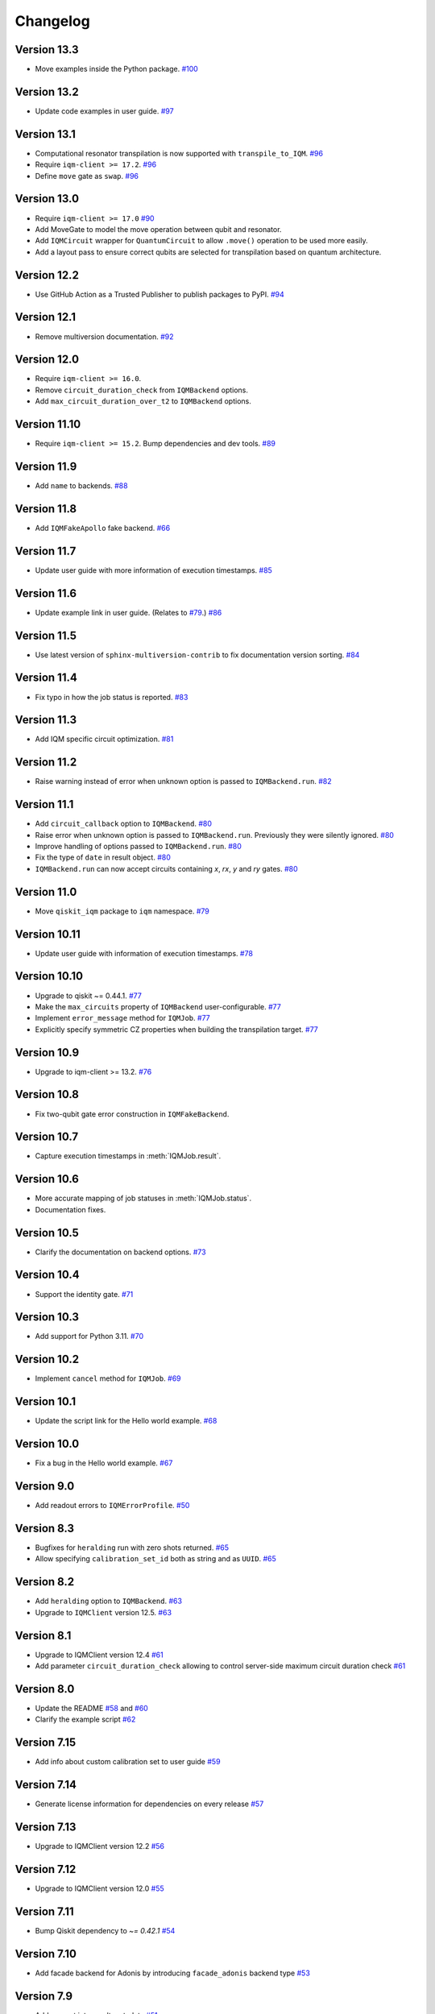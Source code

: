 =========
Changelog
=========

Version 13.3
============

* Move examples inside the Python package.  `#100 <https://github.com/iqm-finland/qiskit-on-iqm/pull/100>`_

Version 13.2
============

* Update code examples in user guide.  `#97 <https://github.com/iqm-finland/qiskit-on-iqm/pull/97>`_

Version 13.1
============

* Computational resonator transpilation is now supported with ``transpile_to_IQM``. `#96 <https://github.com/iqm-finland/qiskit-on-iqm/pull/96>`_
* Require ``iqm-client >= 17.2``. `#96 <https://github.com/iqm-finland/qiskit-on-iqm/pull/96>`_
* Define ``move`` gate as ``swap``. `#96 <https://github.com/iqm-finland/qiskit-on-iqm/pull/96>`_

Version 13.0
============

* Require ``iqm-client >= 17.0``  `#90 <https://github.com/iqm-finland/qiskit-on-iqm/pull/90>`_
* Add MoveGate to model the move operation between qubit and resonator.
* Add ``IQMCircuit`` wrapper for ``QuantumCircuit`` to allow ``.move()`` operation to be used more easily.
* Add a layout pass to ensure correct qubits are selected for transpilation based on quantum architecture.

Version 12.2
============

* Use GitHub Action as a Trusted Publisher to publish packages to PyPI. `#94 <https://github.com/iqm-finland/qiskit-on-iqm/pull/94>`_

Version 12.1
============

* Remove multiversion documentation. `#92 <https://github.com/iqm-finland/qiskit-on-iqm/pull/92>`_

Version 12.0
============

* Require ``iqm-client >= 16.0``.
* Remove ``circuit_duration_check`` from ``IQMBackend`` options.
* Add ``max_circuit_duration_over_t2`` to ``IQMBackend`` options.

Version 11.10
=============

* Require ``iqm-client >= 15.2``. Bump dependencies and dev tools. `#89 <https://github.com/iqm-finland/qiskit-on-iqm/pull/89>`_

Version 11.9
============

* Add ``name`` to backends. `#88 <https://github.com/iqm-finland/qiskit-on-iqm/pull/88>`_

Version 11.8
============

* Add ``IQMFakeApollo`` fake backend. `#66 <https://github.com/iqm-finland/qiskit-on-iqm/pull/66>`_

Version 11.7
============

* Update user guide with more information of execution timestamps. `#85 <https://github.com/iqm-finland/qiskit-on-iqm/pull/85>`_

Version 11.6
============

* Update example link in user guide. (Relates to `#79 <https://github.com/iqm-finland/qiskit-on-iqm/pull/79>`_.) `#86 <https://github.com/iqm-finland/qiskit-on-iqm/pull/86>`_

Version 11.5
============

* Use latest version of ``sphinx-multiversion-contrib`` to fix documentation version sorting. `#84 <https://github.com/iqm-finland/qiskit-on-iqm/pull/84>`_

Version 11.4
============

* Fix typo in how the job status is reported. `#83 <https://github.com/iqm-finland/qiskit-on-iqm/pull/83>`_

Version 11.3
============

* Add IQM specific circuit optimization. `#81 <https://github.com/iqm-finland/qiskit-on-iqm/pull/81>`_

Version 11.2
============

* Raise warning instead of error when unknown option is passed to ``IQMBackend.run``. `#82 <https://github.com/iqm-finland/qiskit-on-iqm/pull/82>`_

Version 11.1
============

* Add ``circuit_callback`` option to ``IQMBackend``. `#80 <https://github.com/iqm-finland/qiskit-on-iqm/pull/80>`_
* Raise error when unknown option is passed to ``IQMBackend.run``. Previously they were silently ignored. `#80 <https://github.com/iqm-finland/qiskit-on-iqm/pull/80>`_
* Improve handling of options passed to ``IQMBackend.run``. `#80 <https://github.com/iqm-finland/qiskit-on-iqm/pull/80>`_
* Fix the type of ``date`` in result object. `#80 <https://github.com/iqm-finland/qiskit-on-iqm/pull/80>`_
* ``IQMBackend.run`` can now accept circuits containing `x`, `rx`, `y` and `ry` gates. `#80 <https://github.com/iqm-finland/qiskit-on-iqm/pull/80>`_

Version 11.0
============

* Move ``qiskit_iqm`` package to ``iqm`` namespace. `#79 <https://github.com/iqm-finland/qiskit-on-iqm/pull/79>`_

Version 10.11
=============

* Update user guide with information of execution timestamps. `#78 <https://github.com/iqm-finland/qiskit-on-iqm/pull/78>`_

Version 10.10
=============

* Upgrade to qiskit ~= 0.44.1. `#77 <https://github.com/iqm-finland/qiskit-on-iqm/pull/77>`_
* Make the ``max_circuits`` property of ``IQMBackend`` user-configurable. `#77 <https://github.com/iqm-finland/qiskit-on-iqm/pull/77>`_
* Implement ``error_message`` method for ``IQMJob``. `#77 <https://github.com/iqm-finland/qiskit-on-iqm/pull/77>`_
* Explicitly specify symmetric CZ properties when building the transpilation target. `#77 <https://github.com/iqm-finland/qiskit-on-iqm/pull/77>`_

Version 10.9
============

* Upgrade to iqm-client >= 13.2. `#76 <https://github.com/iqm-finland/qiskit-on-iqm/pull/76>`_

Version 10.8
============

* Fix two-qubit gate error construction in ``IQMFakeBackend``.

Version 10.7
============

* Capture execution timestamps in :meth:`IQMJob.result`.

Version 10.6
============

* More accurate mapping of job statuses in :meth:`IQMJob.status`.
* Documentation fixes.

Version 10.5
============

* Clarify the documentation on backend options. `#73 <https://github.com/iqm-finland/qiskit-on-iqm/pull/73>`_

Version 10.4
============

* Support the identity gate. `#71 <https://github.com/iqm-finland/qiskit-on-iqm/pull/71>`_

Version 10.3
============

* Add support for Python 3.11. `#70 <https://github.com/iqm-finland/qiskit-on-iqm/pull/70>`_

Version 10.2
============

* Implement ``cancel`` method for ``IQMJob``. `#69 <https://github.com/iqm-finland/qiskit-on-iqm/pull/69>`_

Version 10.1
============

* Update the script link for the Hello world example. `#68 <https://github.com/iqm-finland/qiskit-on-iqm/pull/68>`_

Version 10.0
============

* Fix a bug in the Hello world example. `#67 <https://github.com/iqm-finland/qiskit-on-iqm/pull/67>`_

Version 9.0
============
* Add readout errors to ``IQMErrorProfile``. `#50 <https://github.com/iqm-finland/qiskit-on-iqm/pull/50>`_

Version 8.3
============

* Bugfixes for ``heralding`` run with zero shots returned. `#65 <https://github.com/iqm-finland/qiskit-on-iqm/pull/65>`_
* Allow specifying ``calibration_set_id`` both as string and as ``UUID``. `#65 <https://github.com/iqm-finland/qiskit-on-iqm/pull/65>`_

Version 8.2
============

* Add ``heralding`` option to ``IQMBackend``. `#63 <https://github.com/iqm-finland/qiskit-on-iqm/pull/63>`_
* Upgrade to ``IQMClient`` version 12.5. `#63 <https://github.com/iqm-finland/qiskit-on-iqm/pull/63>`_

Version 8.1
===========

* Upgrade to IQMClient version 12.4 `#61 <https://github.com/iqm-finland/qiskit-on-iqm/pull/61>`_
* Add parameter ``circuit_duration_check`` allowing to control server-side maximum circuit duration check `#61 <https://github.com/iqm-finland/qiskit-on-iqm/pull/61>`_

Version 8.0
===========

* Update the README `#58 <https://github.com/iqm-finland/qiskit-on-iqm/pull/58>`_ and `#60 <https://github.com/iqm-finland/qiskit-on-iqm/pull/60>`_
* Clarify the example script `#62 <https://github.com/iqm-finland/qiskit-on-iqm/pull/62>`_

Version 7.15
============

* Add info about custom calibration set to user guide `#59 <https://github.com/iqm-finland/qiskit-on-iqm/pull/59>`_

Version 7.14
============

* Generate license information for dependencies on every release `#57 <https://github.com/iqm-finland/qiskit-on-iqm/pull/57>`_

Version 7.13
============

* Upgrade to IQMClient version 12.2 `#56 <https://github.com/iqm-finland/qiskit-on-iqm/pull/56>`_

Version 7.12
============

* Upgrade to IQMClient version 12.0 `#55 <https://github.com/iqm-finland/qiskit-on-iqm/pull/55>`_

Version 7.11
============

* Bump Qiskit dependency to `~= 0.42.1` `#54 <https://github.com/iqm-finland/qiskit-on-iqm/pull/54>`_

Version 7.10
============

* Add facade backend for Adonis by introducing ``facade_adonis`` backend type `#53 <https://github.com/iqm-finland/qiskit-on-iqm/pull/53>`_

Version 7.9
===========

* Add request into result metadata `#51 <https://github.com/iqm-finland/qiskit-on-iqm/pull/51>`_

Version 7.8
===========

* Drop circuit metadata if it is not JSON serializable `#49 <https://github.com/iqm-finland/qiskit-on-iqm/pull/49>`_
* Produce ``UserWarning`` if metadata is dropped `#49 <https://github.com/iqm-finland/qiskit-on-iqm/pull/49>`_

Version 7.7
===========

* "Pin down" supported Python versions to 3.9 and 3.10. `#40 <https://github.com/iqm-finland/qiskit-on-iqm/pull/40>`_
* Configure Tox to skip missing versions of Python interpreters when running tests. `#40 <https://github.com/iqm-finland/qiskit-on-iqm/pull/40>`_
* Move project metadata and configuration to ``pyproject.toml``. `#40 <https://github.com/iqm-finland/qiskit-on-iqm/pull/40>`_

Version 7.6
===========

* Check that circuit metadata is JSON serializable `#48 <https://github.com/iqm-finland/qiskit-on-iqm/pull/48>`_

Version 7.5
===========

* Adding noisy simulation by introducing ``IQMFakeAdonis`` and ``IQMFakeBackend`` `#35 <https://github.com/iqm-finland/qiskit-on-iqm/pull/35>`_

Version 7.4
===========

* Provide version information to IQMClient. `#45 <https://github.com/iqm-finland/qiskit-on-iqm/pull/45>`_

Version 7.3
===========

* Build and publish docs for older versions. `#43 <https://github.com/iqm-finland/qiskit-on-iqm/pull/43>`_

Version 7.2
===========

* Make the Hello world example even easier to follow. `#44 <https://github.com/iqm-finland/qiskit-on-iqm/pull/44>`_

Version 7.1
===========

* Add a simple example for getting started. `#41 <https://github.com/iqm-finland/qiskit-on-iqm/pull/41>`_

Version 7.0
===========

* Use new opaque UUID for ``calibration_set_id``. `#37 <https://github.com/iqm-finland/qiskit-on-iqm/pull/37>`_

Version 6.3
===========

* Construct ``IQMJob.circuit_metadata`` from data retrieved from the server, if needed. `#36 <https://github.com/iqm-finland/qiskit-on-iqm/pull/36>`_

Version 6.2
===========

* Upgrade to ``qiskit ~= 0.39.1`` and remove the life hack of adding measurement gates to the target. `#34 <https://github.com/iqm-finland/qiskit-on-iqm/pull/34>`_

Version 6.1
===========

* Add ``qubit_name_to_index`` and ``index_to_qubit_name`` methods to ``IQMBackend``. `#33 <https://github.com/iqm-finland/qiskit-on-iqm/pull/33>`_
* Fix the indexing order of qubits. `#33 <https://github.com/iqm-finland/qiskit-on-iqm/pull/33>`_

Version 6.0
===========

* Implement transpiler target for ``IQMBackend``. `#32 <https://github.com/iqm-finland/qiskit-on-iqm/pull/32>`_


Version 5.0
===========

* Remove ``settings`` option from ``IQMBackend.run``. `#28 <https://github.com/iqm-finland/qiskit-on-iqm/pull/28>`_

Version 4.6
===========

* Enable mypy support. `#27 <https://github.com/iqm-finland/qiskit-on-iqm/pull/27>`_

Version 4.5
===========

* Move calibration set ID from result's metadata to the individual results' metadata. `#25 <https://github.com/iqm-finland/qiskit-on-iqm/pull/25>`_

Version 4.4
===========

* Upgrade to iqm-client 7.0. `#24 <https://github.com/iqm-finland/qiskit-on-iqm/pull/24>`_
* Add calibration set ID to result's metadata. `#24 <https://github.com/iqm-finland/qiskit-on-iqm/pull/24>`_

Version 4.3
===========

* ``cortex-cli`` is now the preferred way of authentication.

Version 4.2
===========

* Add optional ``calibration_set_id`` parameter to ``IQMBackend.run``. `#20 <https://github.com/iqm-finland/qiskit-on-iqm/pull/20>`_
* Update documentation regarding the use of Cortex CLI. `#20 <https://github.com/iqm-finland/qiskit-on-iqm/pull/20>`_

Version 4.1
===========

* iqm-client 6.0 support. `#21 <https://github.com/iqm-finland/qiskit-on-iqm/pull/21>`_

Version 4.0
===========

* Remove ``settings_path`` from ``IQMProvider`` and add ``settings`` option to ``IQMBackend.run``. `#17 <https://github.com/iqm-finland/qiskit-on-iqm/pull/17>`_

Version 3.1
===========

* Use metadata returned from iqm-client for minor improvements. `#19 <https://github.com/iqm-finland/qiskit-on-iqm/pull/19>`_

Version 3.0
===========

* Experimental enabling of batch circuit exection. `#18 <https://github.com/iqm-finland/qiskit-on-iqm/pull/18>`_

Version 2.3
===========

* Make ``settings_path`` optional parameter for ``IQMProvider``. `#14 <https://github.com/iqm-finland/qiskit-on-iqm/pull/14>`_
* Requires iqm-client 3.3 if ``settings_path`` is not specified.

Version 2.2
===========

* Use IQM Client's ``get_run_status`` instead of ``get_run`` to retrieve status. `#13 <https://github.com/iqm-finland/qiskit-on-iqm/pull/13>`_
* Requires iqm-client 3.2

Version 2.1
===========

* Allow serialization of ``barrier`` operations. `#12 <https://github.com/iqm-finland/qiskit-on-iqm/pull/12>`_

Version 2.0
===========

* Update user authentication to use access token. `#11 <https://github.com/iqm-finland/qiskit-on-iqm/pull/11>`_
* Upgrade IQMClient to version >= 2.0 `#11 <https://github.com/iqm-finland/qiskit-on-iqm/pull/11>`_

Version 1.1
===========

* Fix code examples in `user guide <https://iqm-finland.github.io/qiskit-on-iqm/user_guide.html>`_, add missing dependency in `developer guide <https://github.com/iqm-finland/qiskit-on-iqm/blob/main/CONTRIBUTING.rst>`_. `#8 <https://github.com/iqm-finland/qiskit-on-iqm/pull/8>`_

Version 1.0
===========

* Updated documentation layout to use sphinx-book-theme. `#6 <https://github.com/iqm-finland/qiskit-on-iqm/pull/6>`_

Version 0.2
===========

* Publish ``qiskit_iqm``. `#4 <https://github.com/iqm-finland/qiskit-on-iqm/pull/4>`_
* Implement functionality to serialize compatible circuits, send for execution and parse returned results. `#3 <https://github.com/iqm-finland/qiskit-on-iqm/pull/3>`_


Version 0.1
===========

* Project skeleton created.
